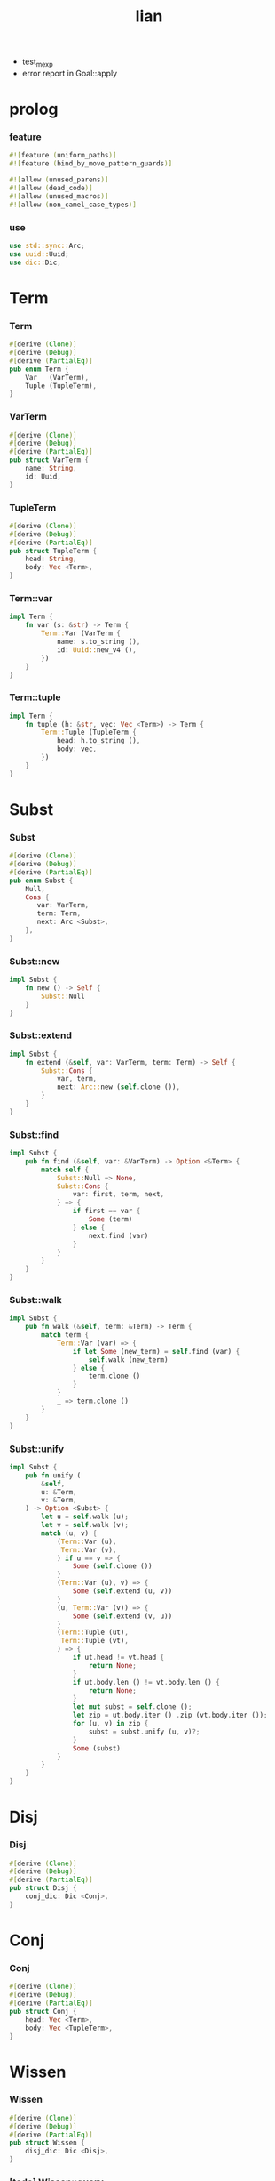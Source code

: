 #+property: tangle lib.rs
#+title: lian
- test_mexp
- error report in Goal::apply
* prolog

*** feature

    #+begin_src rust
    #![feature (uniform_paths)]
    #![feature (bind_by_move_pattern_guards)]

    #![allow (unused_parens)]
    #![allow (dead_code)]
    #![allow (unused_macros)]
    #![allow (non_camel_case_types)]
    #+end_src

*** use

    #+begin_src rust
    use std::sync::Arc;
    use uuid::Uuid;
    use dic::Dic;
    #+end_src

* Term

*** Term

    #+begin_src rust
    #[derive (Clone)]
    #[derive (Debug)]
    #[derive (PartialEq)]
    pub enum Term {
        Var   (VarTerm),
        Tuple (TupleTerm),
    }
    #+end_src

*** VarTerm

    #+begin_src rust
    #[derive (Clone)]
    #[derive (Debug)]
    #[derive (PartialEq)]
    pub struct VarTerm {
        name: String,
        id: Uuid,
    }
    #+end_src

*** TupleTerm

    #+begin_src rust
    #[derive (Clone)]
    #[derive (Debug)]
    #[derive (PartialEq)]
    pub struct TupleTerm {
        head: String,
        body: Vec <Term>,
    }
    #+end_src

*** Term::var

    #+begin_src rust
    impl Term {
        fn var (s: &str) -> Term {
            Term::Var (VarTerm {
                name: s.to_string (),
                id: Uuid::new_v4 (),
            })
        }
    }
    #+end_src

*** Term::tuple

    #+begin_src rust
    impl Term {
        fn tuple (h: &str, vec: Vec <Term>) -> Term {
            Term::Tuple (TupleTerm {
                head: h.to_string (),
                body: vec,
            })
        }
    }
    #+end_src

* Subst

*** Subst

    #+begin_src rust
    #[derive (Clone)]
    #[derive (Debug)]
    #[derive (PartialEq)]
    pub enum Subst {
        Null,
        Cons {
           var: VarTerm,
           term: Term,
           next: Arc <Subst>,
        },
    }
    #+end_src

*** Subst::new

    #+begin_src rust
    impl Subst {
        fn new () -> Self {
            Subst::Null
        }
    }
    #+end_src

*** Subst::extend

    #+begin_src rust
    impl Subst {
        fn extend (&self, var: VarTerm, term: Term) -> Self {
            Subst::Cons {
                var, term,
                next: Arc::new (self.clone ()),
            }
        }
    }
    #+end_src

*** Subst::find

    #+begin_src rust
    impl Subst {
        pub fn find (&self, var: &VarTerm) -> Option <&Term> {
            match self {
                Subst::Null => None,
                Subst::Cons {
                    var: first, term, next,
                } => {
                    if first == var {
                        Some (term)
                    } else {
                        next.find (var)
                    }
                }
            }
        }
    }
    #+end_src

*** Subst::walk

    #+begin_src rust
    impl Subst {
        pub fn walk (&self, term: &Term) -> Term {
            match term {
                Term::Var (var) => {
                    if let Some (new_term) = self.find (var) {
                        self.walk (new_term)
                    } else {
                        term.clone ()
                    }
                }
                _ => term.clone ()
            }
        }
    }
    #+end_src

*** Subst::unify

    #+begin_src rust
    impl Subst {
        pub fn unify (
            &self,
            u: &Term,
            v: &Term,
        ) -> Option <Subst> {
            let u = self.walk (u);
            let v = self.walk (v);
            match (u, v) {
                (Term::Var (u),
                 Term::Var (v),
                ) if u == v => {
                    Some (self.clone ())
                }
                (Term::Var (u), v) => {
                    Some (self.extend (u, v))
                }
                (u, Term::Var (v)) => {
                    Some (self.extend (v, u))
                }
                (Term::Tuple (ut),
                 Term::Tuple (vt),
                ) => {
                    if ut.head != vt.head {
                        return None;
                    }
                    if ut.body.len () != vt.body.len () {
                        return None;
                    }
                    let mut subst = self.clone ();
                    let zip = ut.body.iter () .zip (vt.body.iter ());
                    for (u, v) in zip {
                        subst = subst.unify (u, v)?;
                    }
                    Some (subst)
                }
            }
        }
    }
    #+end_src

* Disj

*** Disj

    #+begin_src rust
    #[derive (Clone)]
    #[derive (Debug)]
    #[derive (PartialEq)]
    pub struct Disj {
        conj_dic: Dic <Conj>,
    }
    #+end_src

* Conj

*** Conj

    #+begin_src rust
    #[derive (Clone)]
    #[derive (Debug)]
    #[derive (PartialEq)]
    pub struct Conj {
        head: Vec <Term>,
        body: Vec <TupleTerm>,
    }
    #+end_src

* Wissen

*** Wissen

    #+begin_src rust
    #[derive (Clone)]
    #[derive (Debug)]
    #[derive (PartialEq)]
    pub struct Wissen {
        disj_dic: Dic <Disj>,
    }
    #+end_src

*** [todo] Wissen::query

    #+begin_src rust
    impl Wissen {
        fn query <'a> (
            &'a self,
            tuple_term: &TupleTerm
        ) -> Solving <'a> {
            Solving {
                wissen: self,
                trace: Vec::new (),
                subst: Subst::new (),
            }
        }
    }
    #+end_src

* Solving

*** Solving

    #+begin_src rust
    #[derive (Clone)]
    #[derive (Debug)]
    #[derive (PartialEq)]
    pub struct Solving <'a> {
        wissen: &'a Wissen,
        trace: Vec <Frame>,
        subst: Subst,
    }
    #+end_src

*** Frame

    #+begin_src rust
    #[derive (Clone)]
    #[derive (Debug)]
    #[derive (PartialEq)]
    pub struct Frame {
        name: String,
        disj: Disj,
        index: usize,
        backup_subst: Subst,
    }
    #+end_src

*** [todo] Solving::next_subst

    #+begin_src rust
    impl <'a> Solving <'a> {
        fn next_subst (&mut self) -> Option <Subst> {
            unimplemented! ()
        }
    }
    #+end_src

* test

*** test_unify

    #+begin_src rust
    #[test]
    fn test_unify () {
        let u = Term::var ("u");
        let v = Term::var ("v");
        let subst = Subst::new () .unify (
            &Term::tuple ("tuple", vec! [
                u.clone (),
                v.clone (),
            ]),
            &Term::tuple ("tuple", vec! [
                v.clone (),
                Term::tuple ("hi", vec! []),
            ]));
        println! ("{:?}", subst.unwrap ());
    }
    #+end_src

*** [todo] test_mexp

    #+begin_src rust
    #[test]
    fn test_mexp () {

    }
    #+end_src
